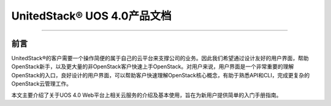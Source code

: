 UnitedStack® UOS 4.0产品文档
============================

--------------

前言
----

UnitedStack®的客户需要一个操作简便的属于自己的云平台来支撑公司的业务。因此我们希望通过设计友好的用户界面，帮助OpenStack新手，以及更大量的非OpenStack客户快速上手OpenStack。对用户来说，用户界面是一个非常重要的理解OpenStack的入口，良好设计的用户界面，可以帮助客户快速理解OpenStack核心概念，有助于熟悉API和CLI，完成更复杂的OpenStack云管理工作。

本文主要介绍了关于UOS 4.0
Web平台上相关云服务的介绍及基本使用，旨在为新用户提供简单的入门手册指南。
